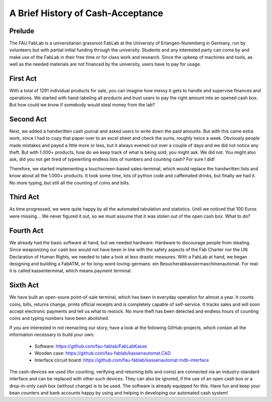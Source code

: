 A Brief History of Cash-Acceptance
==================================

Prelude
^^^^^^^

The FAU FabLab is a universitarian grassroot FabLab at the Univeristy of Erlangen-Nuremberg in Germany, run by volunteers but with partial initial funding through the university. Students and any interested party can come by and make use of the FabLab in their free time or for class work and research. Since the upkeep of machines and tools, as well as the needed materials are not financed by the university, users have to pay for usage.

First Act
^^^^^^^^^

With a total of 1291 individual products for sale, you can imagine how messy it gets to handle and supervise finances and operations. We started with hand-labeling all products and trust users to pay the right amount into an opened cash box. But how could we know if somebody would steal money from the lab?

Second Act
^^^^^^^^^^

Next, we added a handwritten cash journal and asked users to write down the paid amounts. But with this came extra work, since I had to copy that paper over to an excel sheet and check the sums, roughly twice a week. Obviously people made mistakes and payed a little more or less, but it always evened out over a couple of days and we did not notice any theft. But with 1.000+ products, how do we keep track of what is being sold, you might ask. We did not. You might also ask, did you not get tired of typewriting endless lists of numbers and counting cash? For sure I did!

Therefore, we started implementing a touchscreen-based sales-terminal, which would replace the handwritten lists and know about all the 1.000+ products. It took some time, lots of python code and caffeinated drinks, but finally we had it. No more typing, but still all the counting of coins and bills.

Third Act
^^^^^^^^^

As time progressed, we were quite happy by all the automated tabulation and statistics. Until we noticed that 100 Euros were missing... We never figured it out, so we must assume that it was stolen out of the open cash box. What to do?

Fourth Act
^^^^^^^^^^

We already had the basic software at hand, but we needed hardware. Hardware to discourage people from stealing. Since weaponizing our cash box would not have been in line with the safety aspects of the Fab Charter nor the UN Declaration of Human Rights, we needed to take a look at less drastic measures. With a FabLab at hand, we began designing and building a FabATM, or for long-word-loving-germans: ein Besucherabkassiermaschinenautomat. For real: it is called kassenterminal, which means payment terminal.

Sixth Act
^^^^^^^^^

We have built an open-soure point-of-sale terminal, which has been in everyday operation for almost a year. It counts coins, bills, returns change, prints official receipts and is completely capable of self-service. It tracks sales and will soon accept electronic payments and tell us what to restock. No more theft has been detected and endless hours of counting coins and typing numbers have been abolished.

If you are interested in not reenacting our story, have a look at the following GitHub-projects, which contain all the information necessary to build your own:

   * Software: https://github.com/fau-fablab/FabLabKasse
   * Wooden case: https://github.com/fau-fablab/kassenautomat.CAD
   * Interface circuit board: https://github.com/fau-fablab/kassenautomat.mdb-interface

The cash-devices we used (for counting, verifying and returning bills and coins) are connected via an industry-standard interface and can be replaced with other such devices. They can also be ignored, if the use of an open cash box or a drop-in-only cash box (without change) is to be used. The software is already equipped for this.
Have fun and keep your bean counters and bank accounts happy by using and helping in developing our automated cash system!
